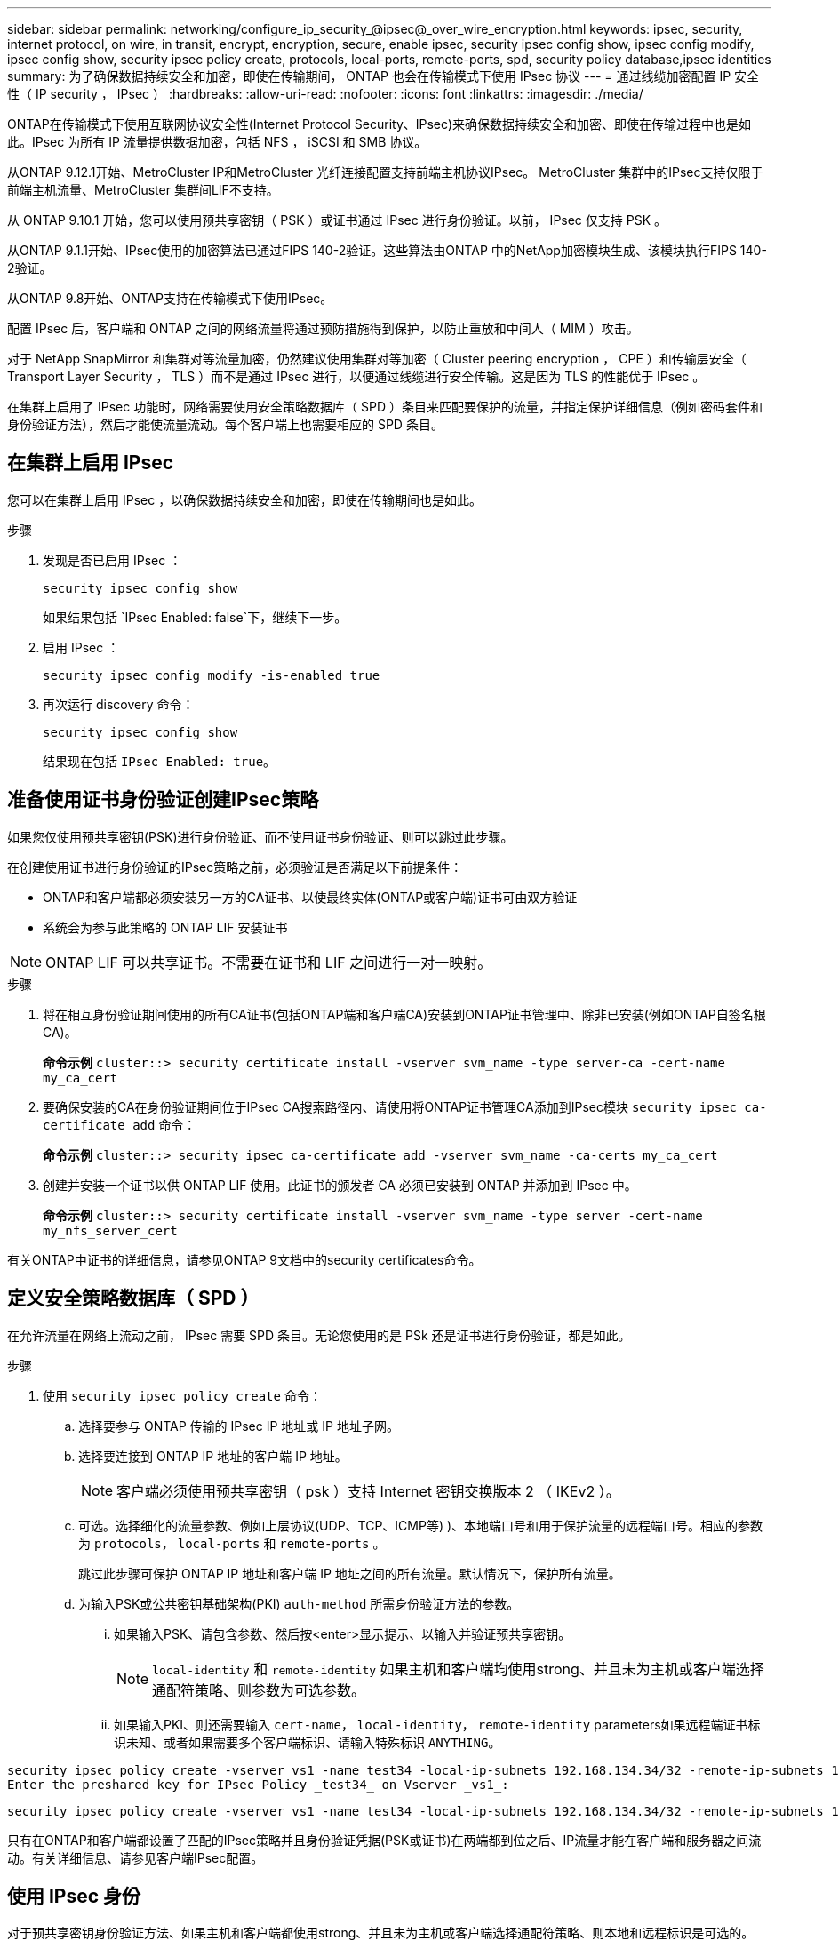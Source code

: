 ---
sidebar: sidebar 
permalink: networking/configure_ip_security_@ipsec@_over_wire_encryption.html 
keywords: ipsec, security, internet protocol, on wire, in transit, encrypt, encryption, secure, enable ipsec, security ipsec config show, ipsec config modify, ipsec config show, security ipsec policy create, protocols, local-ports, remote-ports, spd, security policy database,ipsec identities 
summary: 为了确保数据持续安全和加密，即使在传输期间， ONTAP 也会在传输模式下使用 IPsec 协议 
---
= 通过线缆加密配置 IP 安全性（ IP security ， IPsec ）
:hardbreaks:
:allow-uri-read: 
:nofooter: 
:icons: font
:linkattrs: 
:imagesdir: ./media/


[role="lead"]
ONTAP在传输模式下使用互联网协议安全性(Internet Protocol Security、IPsec)来确保数据持续安全和加密、即使在传输过程中也是如此。IPsec 为所有 IP 流量提供数据加密，包括 NFS ， iSCSI 和 SMB 协议。

从ONTAP 9.12.1开始、MetroCluster IP和MetroCluster 光纤连接配置支持前端主机协议IPsec。
MetroCluster 集群中的IPsec支持仅限于前端主机流量、MetroCluster 集群间LIF不支持。

从 ONTAP 9.10.1 开始，您可以使用预共享密钥（ PSK ）或证书通过 IPsec 进行身份验证。以前， IPsec 仅支持 PSK 。

从ONTAP 9.1.1开始、IPsec使用的加密算法已通过FIPS 140-2验证。这些算法由ONTAP 中的NetApp加密模块生成、该模块执行FIPS 140-2验证。

从ONTAP 9.8开始、ONTAP支持在传输模式下使用IPsec。

配置 IPsec 后，客户端和 ONTAP 之间的网络流量将通过预防措施得到保护，以防止重放和中间人（ MIM ）攻击。

对于 NetApp SnapMirror 和集群对等流量加密，仍然建议使用集群对等加密（ Cluster peering encryption ， CPE ）和传输层安全（ Transport Layer Security ， TLS ）而不是通过 IPsec 进行，以便通过线缆进行安全传输。这是因为 TLS 的性能优于 IPsec 。

在集群上启用了 IPsec 功能时，网络需要使用安全策略数据库（ SPD ）条目来匹配要保护的流量，并指定保护详细信息（例如密码套件和身份验证方法），然后才能使流量流动。每个客户端上也需要相应的 SPD 条目。



== 在集群上启用 IPsec

您可以在集群上启用 IPsec ，以确保数据持续安全和加密，即使在传输期间也是如此。

.步骤
. 发现是否已启用 IPsec ：
+
`security ipsec config show`

+
如果结果包括 `IPsec Enabled: false`下，继续下一步。

. 启用 IPsec ：
+
`security ipsec config modify -is-enabled true`

. 再次运行 discovery 命令：
+
`security ipsec config show`

+
结果现在包括 `IPsec Enabled: true`。





== 准备使用证书身份验证创建IPsec策略

如果您仅使用预共享密钥(PSK)进行身份验证、而不使用证书身份验证、则可以跳过此步骤。

在创建使用证书进行身份验证的IPsec策略之前，必须验证是否满足以下前提条件：

* ONTAP和客户端都必须安装另一方的CA证书、以使最终实体(ONTAP或客户端)证书可由双方验证
* 系统会为参与此策略的 ONTAP LIF 安装证书



NOTE: ONTAP LIF 可以共享证书。不需要在证书和 LIF 之间进行一对一映射。

.步骤
. 将在相互身份验证期间使用的所有CA证书(包括ONTAP端和客户端CA)安装到ONTAP证书管理中、除非已安装(例如ONTAP自签名根CA)。
+
*命令示例*
`cluster::> security certificate install -vserver svm_name -type server-ca -cert-name my_ca_cert`

. 要确保安装的CA在身份验证期间位于IPsec CA搜索路径内、请使用将ONTAP证书管理CA添加到IPsec模块 `security ipsec ca-certificate add` 命令：
+
*命令示例*
`cluster::> security ipsec ca-certificate add -vserver svm_name -ca-certs my_ca_cert`

. 创建并安装一个证书以供 ONTAP LIF 使用。此证书的颁发者 CA 必须已安装到 ONTAP 并添加到 IPsec 中。
+
*命令示例*
`cluster::> security certificate install -vserver svm_name -type server -cert-name my_nfs_server_cert`



有关ONTAP中证书的详细信息，请参见ONTAP 9文档中的security certificates命令。



== 定义安全策略数据库（ SPD ）

在允许流量在网络上流动之前， IPsec 需要 SPD 条目。无论您使用的是 PSk 还是证书进行身份验证，都是如此。

.步骤
. 使用 `security ipsec policy create` 命令：
+
.. 选择要参与 ONTAP 传输的 IPsec IP 地址或 IP 地址子网。
.. 选择要连接到 ONTAP IP 地址的客户端 IP 地址。
+

NOTE: 客户端必须使用预共享密钥（ psk ）支持 Internet 密钥交换版本 2 （ IKEv2 ）。

.. 可选。选择细化的流量参数、例如上层协议(UDP、TCP、ICMP等) )、本地端口号和用于保护流量的远程端口号。相应的参数为 `protocols`， `local-ports` 和 `remote-ports` 。
+
跳过此步骤可保护 ONTAP IP 地址和客户端 IP 地址之间的所有流量。默认情况下，保护所有流量。

.. 为输入PSK或公共密钥基础架构(PKI) `auth-method` 所需身份验证方法的参数。
+
... 如果输入PSK、请包含参数、然后按<enter>显示提示、以输入并验证预共享密钥。
+

NOTE: `local-identity` 和 `remote-identity` 如果主机和客户端均使用strong、并且未为主机或客户端选择通配符策略、则参数为可选参数。

... 如果输入PKI、则还需要输入 `cert-name`， `local-identity`， `remote-identity` parameters如果远程端证书标识未知、或者如果需要多个客户端标识、请输入特殊标识 `ANYTHING`。






....
security ipsec policy create -vserver vs1 -name test34 -local-ip-subnets 192.168.134.34/32 -remote-ip-subnets 192.168.134.44/32
Enter the preshared key for IPsec Policy _test34_ on Vserver _vs1_:
....
....
security ipsec policy create -vserver vs1 -name test34 -local-ip-subnets 192.168.134.34/32 -remote-ip-subnets 192.168.134.44/32 -local-ports 2049 -protocols tcp -auth-method PKI -cert-name my_nfs_server_cert -local-identity CN=netapp.ipsec.lif1.vs0 -remote-identity ANYTHING
....
只有在ONTAP和客户端都设置了匹配的IPsec策略并且身份验证凭据(PSK或证书)在两端都到位之后、IP流量才能在客户端和服务器之间流动。有关详细信息、请参见客户端IPsec配置。



== 使用 IPsec 身份

对于预共享密钥身份验证方法、如果主机和客户端都使用strong、并且未为主机或客户端选择通配符策略、则本地和远程标识是可选的。

对于 PKI/ 证书身份验证方法，本地和远程身份都是必需的。这些身份用于指定在每一方的证书中进行认证并在验证过程中使用的身份。如果远程身份未知或可能是多个不同的身份、请使用特殊身份 `ANYTHING`。

.关于此任务
在 ONTAP 中，标识是通过修改 SPD 条目或在创建 SPD 策略期间指定的。SPD 可以是 IP 地址或字符串格式的标识名称。

.步骤
要修改现有SPD标识设置、请使用以下命令：

`security ipsec policy modify`

.命令示例
`security ipsec policy modify -vserver _vs1_ -name _test34_ -local-identity _192.168.134.34_ -remote-identity _client.fooboo.com_`



== IPsec 多客户端配置

如果少数客户端需要利用 IPsec ，则为每个客户端使用一个 SPD 条目就足以满足要求。但是，当数百甚至数千个客户端需要利用 IPsec 时， NetApp 建议使用 IPsec 多客户端配置。

.关于此任务
ONTAP 支持将多个网络中的多个客户端连接到启用了 IPsec 的单个 SVM IP 地址。您可以使用以下方法之一完成此操作：

* * 子网配置 *
+
要允许特定子网上的所有客户端(例如192.168.134.0/24)使用单个SPD策略条目连接到单个SVM IP地址、必须指定 `remote-ip-subnets` 子网形式。此外、您还必须指定 `remote-identity` 具有正确客户端标识的字段。




NOTE: 在子网配置中使用单个策略条目时，该子网中的 IPsec 客户端将共享 IPsec 身份和预共享密钥（ PSk ）。但是，对于证书身份验证，情况并非如此。使用证书时，每个客户端都可以使用自己的唯一证书或共享证书进行身份验证。ONTAP IPsec 会根据安装在其本地信任存储上的 CA 检查证书的有效性。ONTAP 还支持证书撤消列表（ Certificate Revocation List ， CRL ）检查。

* * 允许所有客户端配置 *
+
要允许任何客户端(无论其源IP地址如何)连接到已启用SVM IPsec的IP地址、请使用 `0.0.0.0/0` 指定时使用通配符 `remote-ip-subnets` 字段。

+
此外、您还必须指定 `remote-identity` 具有正确客户端标识的字段。对于证书身份验证、您可以输入 `ANYTHING`。

+
此外、当 `0.0.0.0/0` 如果使用通配符、则必须配置要使用的特定本地或远程端口号。例如： `NFS port 2049`。

+
.步骤
.. 使用以下命令之一为多个客户端配置IPsec。
+
... 如果使用*subnetconfiguration (子网配置)*支持多个IPsec客户端：
+
`security ipsec policy create -vserver _vserver_name_ -name _policy_name_ -local-ip-subnets _IPsec_IP_address/32_ -remote-ip-subnets _IP_address/subnet_ -local-identity _local_id_ -remote-identity _remote_id_`

+
.命令示例
`security ipsec policy create -vserver _vs1_ -name _subnet134_ -local-ip-subnets _192.168.134.34/32_ -remote-ip-subnets _192.168.134.0/24_ -local-identity _ontap_side_identity_ -remote-identity _client_side_identity_`

... 如果使用*允许所有客户端配置*支持多个IPsec客户端：
+
`security ipsec policy create -vserver _vserver_name_ -name _policy_name_ -local-ip-subnets _IPsec_IP_address/32_ -remote-ip-subnets _0.0.0.0/0_ -local-ports _port_number_ -local-identity _local_id_ -remote-identity _remote_id_`

+
.命令示例
`security ipsec policy create -vserver _vs1_ -name _test35_ -local-ip-subnets _IPsec_IP_address/32_ -remote-ip-subnets _0.0.0.0/0_ -local-ports _2049_ -local-identity _ontap_side_identity_ -remote-identity _client_side_identity_`









== IPsec 统计信息

通过协商，可以在 ONTAP SVM IP 地址和客户端 IP 地址之间建立一个称为 "ike 安全关联（ SA ） " 的安全通道。IPsec SAS 安装在两个端点上，用于执行实际的数据加密和解密工作。

您可以使用 statistics 命令来检查 IPsec SAS 和 ike SAS 的状态。

.命令示例
IKESA 命令示例：

`security ipsec show-ikesasa -node _hosting_node_name_for_svm_ip_`

IPsec SA 命令和输出示例：

`security ipsec show-ipsecsa -node _hosting_node_name_for_svm_ip_`

....
cluster1::> security ipsec show-ikesa -node cluster1-node1
            Policy Local           Remote
Vserver     Name   Address         Address         Initator-SPI     State
----------- ------ --------------- --------------- ---------------- -----------
vs1         test34
                   192.168.134.34  192.168.134.44  c764f9ee020cec69 ESTABLISHED
....
IPsec SA 命令和输出示例：

....
security ipsec show-ipsecsa -node hosting_node_name_for_svm_ip

cluster1::> security ipsec show-ipsecsa -node cluster1-node1
            Policy  Local           Remote          Inbound  Outbound
Vserver     Name    Address         Address         SPI      SPI      State
----------- ------- --------------- --------------- -------- -------- ---------
vs1         test34
                    192.168.134.34  192.168.134.44  c4c5b3d6 c2515559 INSTALLED
....